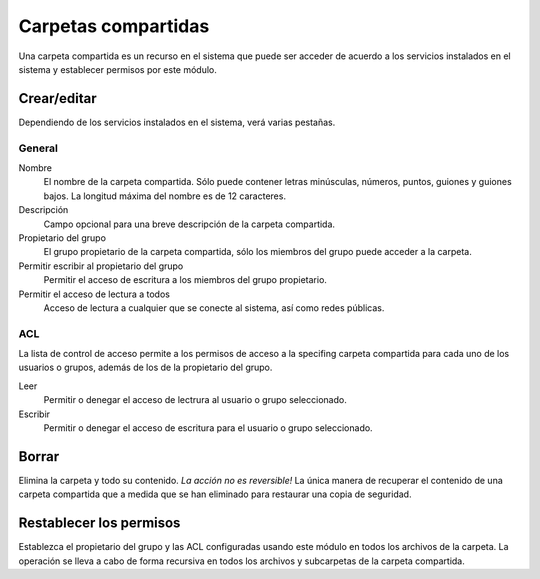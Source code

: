 ====================
Carpetas compartidas
====================

Una carpeta compartida es un recurso en el sistema que puede ser 
acceder de acuerdo a los servicios instalados en el sistema y establecer permisos por este módulo.

Crear/editar
------------

Dependiendo de los servicios instalados en el sistema, verá 
varias pestañas.

General
^^^^^^^

Nombre
    El nombre de la carpeta compartida. Sólo puede contener letras minúsculas, números, puntos, guiones y guiones bajos. La longitud máxima del nombre es de 12 caracteres.

Descripción
    Campo opcional para una breve descripción de la carpeta compartida.

Propietario del grupo
     El grupo propietario de la carpeta compartida, sólo los miembros del grupo puede acceder a la carpeta.

Permitir escribir al propietario del grupo
    Permitir el acceso de escritura a los miembros del grupo propietario.

Permitir el acceso de lectura a todos
    Acceso de lectura a cualquier que se conecte al sistema, así como redes públicas.

.. raw:: html

   {{{INCLUDE NethServer_Module_SharedFolder_Plugin_*.html}}}

ACL
^^^

La lista de control de acceso permite a los permisos de acceso a la specifing 
carpeta compartida para cada uno de los usuarios o grupos, además de los de la 
propietario del grupo.

Leer
    Permitir o denegar el acceso de lectrura al usuario o grupo seleccionado.

Escribir 
    Permitir o denegar el acceso de escritura para el usuario o grupo seleccionado.


Borrar
------

Elimina la carpeta y todo su contenido. *La acción no es reversible!* La única manera de recuperar el contenido de una carpeta compartida que a medida que se han eliminado para restaurar una copia de seguridad.

Restablecer los permisos
------------------------

Establezca el propietario del grupo y las ACL configuradas usando este módulo en todos los archivos de la carpeta. La operación se lleva a cabo de forma recursiva en todos los archivos y subcarpetas de la carpeta compartida.

